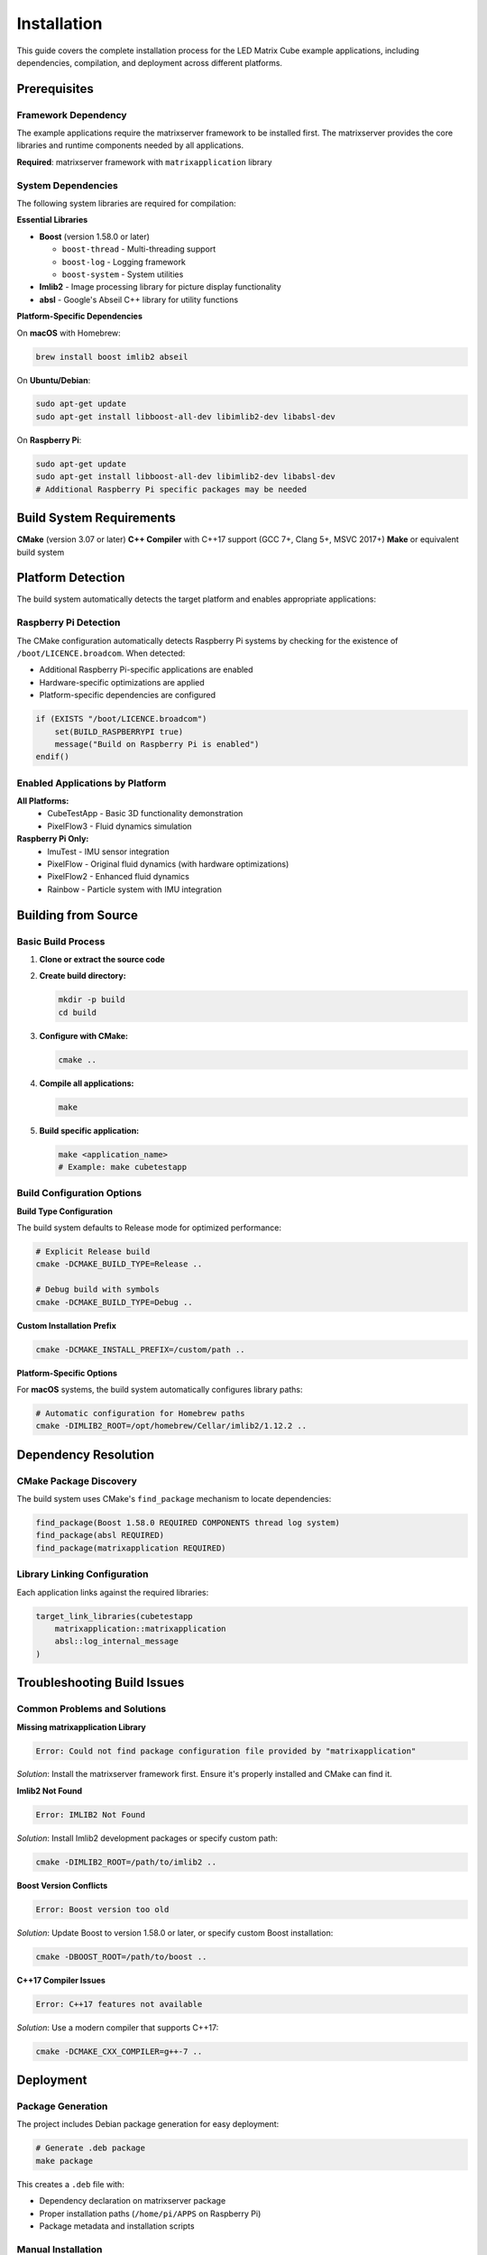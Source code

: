 ============
Installation
============

This guide covers the complete installation process for the LED Matrix Cube example applications, including dependencies, compilation, and deployment across different platforms.

Prerequisites
=============

Framework Dependency
--------------------

The example applications require the matrixserver framework to be installed first. The matrixserver provides the core libraries and runtime components needed by all applications.

**Required**: matrixserver framework with ``matrixapplication`` library

System Dependencies
------------------

The following system libraries are required for compilation:

**Essential Libraries**

* **Boost** (version 1.58.0 or later)
  
  * ``boost-thread`` - Multi-threading support
  * ``boost-log`` - Logging framework  
  * ``boost-system`` - System utilities

* **Imlib2** - Image processing library for picture display functionality

* **absl** - Google's Abseil C++ library for utility functions

**Platform-Specific Dependencies**

On **macOS** with Homebrew:

.. code-block:: bash

   brew install boost imlib2 abseil

On **Ubuntu/Debian**:

.. code-block:: bash

   sudo apt-get update
   sudo apt-get install libboost-all-dev libimlib2-dev libabsl-dev

On **Raspberry Pi**:

.. code-block:: bash

   sudo apt-get update
   sudo apt-get install libboost-all-dev libimlib2-dev libabsl-dev
   # Additional Raspberry Pi specific packages may be needed

Build System Requirements
========================

**CMake** (version 3.07 or later)
**C++ Compiler** with C++17 support (GCC 7+, Clang 5+, MSVC 2017+)
**Make** or equivalent build system

Platform Detection
==================

The build system automatically detects the target platform and enables appropriate applications:

Raspberry Pi Detection
---------------------

The CMake configuration automatically detects Raspberry Pi systems by checking for the existence of ``/boot/LICENCE.broadcom``. When detected:

* Additional Raspberry Pi-specific applications are enabled
* Hardware-specific optimizations are applied
* Platform-specific dependencies are configured

.. code-block:: cmake

   if (EXISTS "/boot/LICENCE.broadcom")
       set(BUILD_RASPBERRYPI true)
       message("Build on Raspberry Pi is enabled")
   endif()

Enabled Applications by Platform
-------------------------------

**All Platforms:**
   * CubeTestApp - Basic 3D functionality demonstration
   * PixelFlow3 - Fluid dynamics simulation

**Raspberry Pi Only:**
   * ImuTest - IMU sensor integration
   * PixelFlow - Original fluid dynamics (with hardware optimizations)
   * PixelFlow2 - Enhanced fluid dynamics
   * Rainbow - Particle system with IMU integration

Building from Source
====================

Basic Build Process
------------------

1. **Clone or extract the source code**

2. **Create build directory:**

   .. code-block:: bash

      mkdir -p build
      cd build

3. **Configure with CMake:**

   .. code-block:: bash

      cmake ..

4. **Compile all applications:**

   .. code-block:: bash

      make

5. **Build specific application:**

   .. code-block:: bash

      make <application_name>
      # Example: make cubetestapp

Build Configuration Options
---------------------------

**Build Type Configuration**

The build system defaults to Release mode for optimized performance:

.. code-block:: bash

   # Explicit Release build
   cmake -DCMAKE_BUILD_TYPE=Release ..
   
   # Debug build with symbols
   cmake -DCMAKE_BUILD_TYPE=Debug ..

**Custom Installation Prefix**

.. code-block:: bash

   cmake -DCMAKE_INSTALL_PREFIX=/custom/path ..

**Platform-Specific Options**

For **macOS** systems, the build system automatically configures library paths:

.. code-block:: bash

   # Automatic configuration for Homebrew paths
   cmake -DIMLIB2_ROOT=/opt/homebrew/Cellar/imlib2/1.12.2 ..

Dependency Resolution
====================

CMake Package Discovery
----------------------

The build system uses CMake's ``find_package`` mechanism to locate dependencies:

.. code-block:: cmake

   find_package(Boost 1.58.0 REQUIRED COMPONENTS thread log system)
   find_package(absl REQUIRED)
   find_package(matrixapplication REQUIRED)

Library Linking Configuration
----------------------------

Each application links against the required libraries:

.. code-block:: cmake

   target_link_libraries(cubetestapp 
       matrixapplication::matrixapplication 
       absl::log_internal_message
   )

Troubleshooting Build Issues
============================

Common Problems and Solutions
-----------------------------

**Missing matrixapplication Library**

.. code-block:: text

   Error: Could not find package configuration file provided by "matrixapplication"

*Solution*: Install the matrixserver framework first. Ensure it's properly installed and CMake can find it.

**Imlib2 Not Found**

.. code-block:: text

   Error: IMLIB2 Not Found

*Solution*: Install Imlib2 development packages or specify custom path:

.. code-block:: bash

   cmake -DIMLIB2_ROOT=/path/to/imlib2 ..

**Boost Version Conflicts**

.. code-block:: text

   Error: Boost version too old

*Solution*: Update Boost to version 1.58.0 or later, or specify custom Boost installation:

.. code-block:: bash

   cmake -DBOOST_ROOT=/path/to/boost ..

**C++17 Compiler Issues**

.. code-block:: text

   Error: C++17 features not available

*Solution*: Use a modern compiler that supports C++17:

.. code-block:: bash

   cmake -DCMAKE_CXX_COMPILER=g++-7 ..

Deployment
==========

Package Generation
-----------------

The project includes Debian package generation for easy deployment:

.. code-block:: bash

   # Generate .deb package
   make package

This creates a ``.deb`` file with:

* Dependency declaration on matrixserver package
* Proper installation paths (``/home/pi/APPS`` on Raspberry Pi)
* Package metadata and installation scripts

Manual Installation
------------------

For manual deployment:

1. **Copy executables** to target system
2. **Ensure matrixserver framework** is installed
3. **Install runtime dependencies** (Boost, Imlib2, absl)
4. **Set executable permissions** if needed

Running Applications
===================

Server Requirement
------------------

All applications require a running matrixserver instance. Start the appropriate server for your hardware:

**Development/Testing:**

.. code-block:: bash

   # Software simulator
   /path/to/matrixserver/build/server_simulator

**Hardware Deployment:**

.. code-block:: bash

   # FPGA with USB interface
   /path/to/matrixserver/build/server_FPGA
   
   # Raspberry Pi SPI interface
   /path/to/matrixserver/build/server_FPGA_RPISPI
   
   # Direct GPIO control
   /path/to/matrixserver/build/server_RGBMatrix

Application Execution
--------------------

Once a server is running, launch any example application:

.. code-block:: bash

   # From build directory
   ./cubetestapp
   ./snake
   ./pixelflow3
   # etc.

The applications will automatically:

* Detect and connect to running matrixserver instances
* Configure appropriate frame rates and display settings
* Begin rendering to the connected display hardware

Connection Priority
------------------

Applications attempt connections in this order:

1. **TCP localhost:2017** (default)
2. **IPC message queue** (local fallback)
3. **Unix domain sockets** (alternative local)

This ensures robust connectivity across different deployment scenarios.